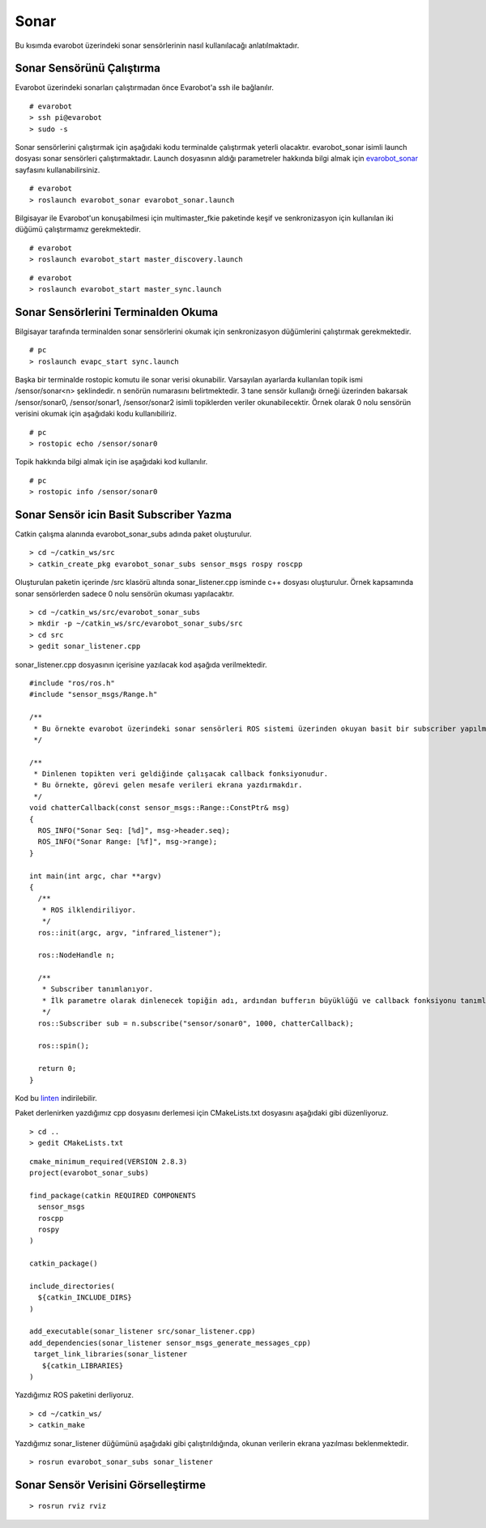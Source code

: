 Sonar
`````

Bu kısımda evarobot üzerindeki sonar sensörlerinin nasıl kullanılacağı anlatılmaktadır.

Sonar Sensörünü Çalıştırma
~~~~~~~~~~~~~~~~~~~~~~~~~~

Evarobot üzerindeki sonarları çalıştırmadan önce Evarobot'a ssh ile bağlanılır.

::

	# evarobot
	> ssh pi@evarobot
	> sudo -s

Sonar sensörlerini çalıştırmak için aşağıdaki kodu terminalde çalıştırmak yeterli olacaktır. 
evarobot_sonar isimli launch dosyası sonar sensörleri çalıştırmaktadır. 
Launch dosyasının aldığı parametreler hakkında bilgi almak için `evarobot_sonar <http://wiki.ros.org/evarobot_sonar>`_ sayfasını kullanabilirsiniz.

::

	# evarobot
	> roslaunch evarobot_sonar evarobot_sonar.launch

Bilgisayar ile Evarobot'un konuşabilmesi için multimaster_fkie paketinde keşif ve senkronizasyon için kullanılan iki düğümü çalıştırmamız gerekmektedir.

::

	# evarobot
	> roslaunch evarobot_start master_discovery.launch

::

	# evarobot
	> roslaunch evarobot_start master_sync.launch


Sonar Sensörlerini Terminalden Okuma
~~~~~~~~~~~~~~~~~~~~~~~~~~~~~~~~~~~~

Bilgisayar tarafında terminalden sonar sensörlerini okumak için senkronizasyon düğümlerini çalıştırmak gerekmektedir.

::

	# pc
	> roslaunch evapc_start sync.launch

Başka bir terminalde rostopic komutu ile sonar verisi okunabilir. 
Varsayılan ayarlarda kullanılan topik ismi /sensor/sonar<n> şeklindedir. 
n senörün numarasını belirtmektedir. 
3 tane sensör kullanığı örneği üzerinden bakarsak /sensor/sonar0, /sensor/sonar1, /sensor/sonar2 isimli topiklerden veriler okunabilecektir. 
Örnek olarak 0 nolu sensörün verisini okumak için aşağıdaki kodu kullanıbiliriz.

::

	# pc
	> rostopic echo /sensor/sonar0

Topik hakkında bilgi almak için ise aşağıdaki kod kullanılır.

::

	# pc
	> rostopic info /sensor/sonar0

Sonar Sensör icin Basit Subscriber Yazma
~~~~~~~~~~~~~~~~~~~~~~~~~~~~~~~~~~~~~~~~

Catkin çalışma alanında evarobot_sonar_subs adında paket oluşturulur.

::

	> cd ~/catkin_ws/src
	> catkin_create_pkg evarobot_sonar_subs sensor_msgs rospy roscpp

Oluşturulan paketin içerinde /src klasörü altında sonar_listener.cpp isminde c++ dosyası oluşturulur. 
Örnek kapsamında sonar sensörlerden sadece 0 nolu sensörün okuması yapılacaktır.

::

	> cd ~/catkin_ws/src/evarobot_sonar_subs
	> mkdir -p ~/catkin_ws/src/evarobot_sonar_subs/src
	> cd src
	> gedit sonar_listener.cpp

sonar_listener.cpp dosyasının içerisine yazılacak kod aşağıda verilmektedir.

::

	#include "ros/ros.h"
	#include "sensor_msgs/Range.h"

	/**
	 * Bu örnekte evarobot üzerindeki sonar sensörleri ROS sistemi üzerinden okuyan basit bir subscriber yapılmaktadır.
	 */

	/**
	 * Dinlenen topikten veri geldiğinde çalışacak callback fonksiyonudur.
	 * Bu örnekte, görevi gelen mesafe verileri ekrana yazdırmakdır.
	 */
	void chatterCallback(const sensor_msgs::Range::ConstPtr& msg)
	{
	  ROS_INFO("Sonar Seq: [%d]", msg->header.seq);
	  ROS_INFO("Sonar Range: [%f]", msg->range);
	}

	int main(int argc, char **argv)
	{
	  /**
	   * ROS ilklendiriliyor.
	   */
	  ros::init(argc, argv, "infrared_listener");

	  ros::NodeHandle n;

	  /**
	   * Subscriber tanımlanıyor.
	   * İlk parametre olarak dinlenecek topiğin adı, ardından bufferın büyüklüğü ve callback fonksiyonu tanımlanmaktadır.
	   */
	  ros::Subscriber sub = n.subscribe("sensor/sonar0", 1000, chatterCallback);

	  ros::spin();

	  return 0;
	}

Kod bu `linten <_static/cpp_codes/sonar.cpp>`_ indirilebilir.

Paket derlenirken yazdığımız cpp dosyasını derlemesi için CMakeLists.txt dosyasını aşağıdaki gibi düzenliyoruz.

::

	> cd ..
	> gedit CMakeLists.txt

::

	cmake_minimum_required(VERSION 2.8.3)
	project(evarobot_sonar_subs)

	find_package(catkin REQUIRED COMPONENTS
	  sensor_msgs
	  roscpp
	  rospy
	)

	catkin_package()

	include_directories(
	  ${catkin_INCLUDE_DIRS}
	)

	add_executable(sonar_listener src/sonar_listener.cpp)
	add_dependencies(sonar_listener sensor_msgs_generate_messages_cpp)
	 target_link_libraries(sonar_listener
	   ${catkin_LIBRARIES}
	)

Yazdığımız ROS paketini derliyoruz.

::

	> cd ~/catkin_ws/
	> catkin_make

Yazdığımız sonar_listener düğümünü aşağıdaki gibi çalıştırıldığında, okunan verilerin ekrana yazılması beklenmektedir.

::

	> rosrun evarobot_sonar_subs sonar_listener



Sonar Sensör Verisini Görselleştirme
~~~~~~~~~~~~~~~~~~~~~~~~~~~~~~~~~~~~

::

	> rosrun rviz rviz


.. figure:: _static/rviz_sonar.png
   :align: center
   :figclass: align-centered







